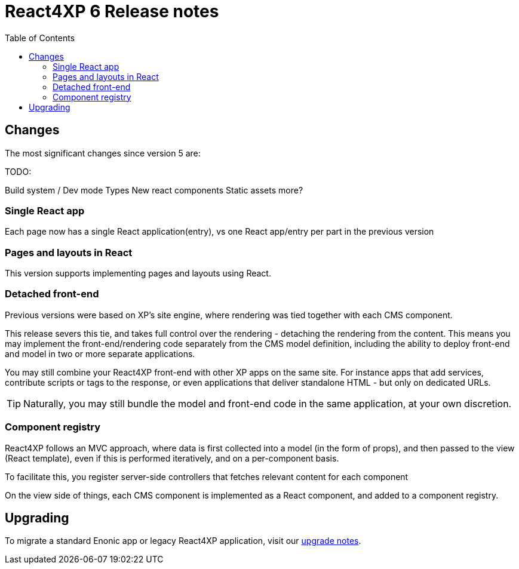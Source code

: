= React4XP 6 Release notes
:toc: right

== Changes

The most significant changes since version 5 are:

TODO: 

Build system / Dev mode
Types
New react components
Static assets
more?


=== Single React app
Each page now has a single React application(entry), vs one React app/entry per part in the previous version 

=== Pages and layouts in React
This version supports implementing pages and layouts using React.

=== Detached front-end
Previous versions were based on XP's site engine, where rendering was tied together with each CMS component.

This release severs this tie, and takes full control over the rendering - detaching the rendering from the content. This means you may implement the front-end/rendering code separately from the CMS model definition, including the ability to deploy front-end and model in two or more separate applications.

You may still combine your React4XP front-end with other XP apps on the same site. For instance apps that add services, contribute scripts or tags to the response, or even applications that deliver standalone HTML - but only on dedicated URLs.

TIP: Naturally, you may still bundle the model and front-end code in the same application, at your own discretion.

=== Component registry

React4XP follows an MVC approach, where data is first collected into a model (in the form of props), and then passed to the view (React template), even if this is performed iteratively, and on a per-component basis.

To facilitate this, you register server-side controllers that fetches relevant content for each component 

On the view side of things, each CMS component is implemented as a React component, and added to a component registry.


== Upgrading

To migrate a standard Enonic app or legacy React4XP application, visit our <<appendix/upgrade#, upgrade notes>>.
